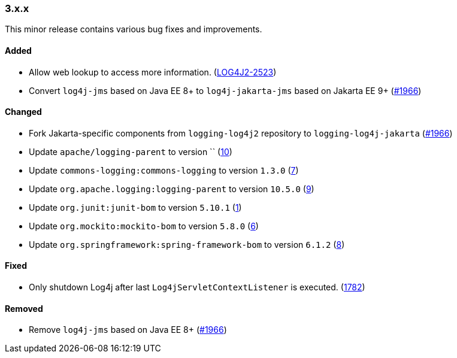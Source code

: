 ////
    Licensed to the Apache Software Foundation (ASF) under one or more
    contributor license agreements.  See the NOTICE file distributed with
    this work for additional information regarding copyright ownership.
    The ASF licenses this file to You under the Apache License, Version 2.0
    (the "License"); you may not use this file except in compliance with
    the License.  You may obtain a copy of the License at

    http://www.apache.org/licenses/LICENSE-2.0

    Unless required by applicable law or agreed to in writing, software
    distributed under the License is distributed on an "AS IS" BASIS,
    WITHOUT WARRANTIES OR CONDITIONS OF ANY KIND, either express or implied.
    See the License for the specific language governing permissions and
    limitations under the License.
////

////
    ██     ██  █████  ██████  ███    ██ ██ ███    ██  ██████  ██
    ██     ██ ██   ██ ██   ██ ████   ██ ██ ████   ██ ██       ██
    ██  █  ██ ███████ ██████  ██ ██  ██ ██ ██ ██  ██ ██   ███ ██
    ██ ███ ██ ██   ██ ██   ██ ██  ██ ██ ██ ██  ██ ██ ██    ██
     ███ ███  ██   ██ ██   ██ ██   ████ ██ ██   ████  ██████  ██

    IF THIS FILE DOESN'T HAVE A `.ftl` SUFFIX, IT IS AUTO-GENERATED, DO NOT EDIT IT!

    Version-specific release notes (`7.8.0.adoc`, etc.) are generated from `src/changelog/*/.release-notes.adoc.ftl`.
    Auto-generation happens during `generate-sources` phase of Maven.
    Hence, you must always

    1. Find and edit the associated `.release-notes.adoc.ftl`
    2. Run `./mvnw generate-sources`
    3. Commit both `.release-notes.adoc.ftl` and the generated `7.8.0.adoc`
////

[#release-notes-3-x-x]
=== 3.x.x



This minor release contains various bug fixes and improvements.


==== Added

* Allow web lookup to access more information. (https://issues.apache.org/jira/browse/LOG4J2-2523[LOG4J2-2523])
* Convert `log4j-jms` based on Java EE 8+ to `log4j-jakarta-jms` based on Jakarta EE 9+ (https://github.com/apache/logging-log4j2/issues/1966[#1966])

==== Changed

* Fork Jakarta-specific components from `logging-log4j2` repository to `logging-log4j-jakarta` (https://github.com/apache/logging-log4j2/issues/1966[#1966])
* Update `apache/logging-parent` to version `` (https://github.com/apache/logging-log4j-jakarta/pull/10[10])
* Update `commons-logging:commons-logging` to version `1.3.0` (https://github.com/apache/logging-log4j-jakarta/pull/7[7])
* Update `org.apache.logging:logging-parent` to version `10.5.0` (https://github.com/apache/logging-log4j-jakarta/pull/9[9])
* Update `org.junit:junit-bom` to version `5.10.1` (https://github.com/apache/logging-log4j-jakarta/pull/1[1])
* Update `org.mockito:mockito-bom` to version `5.8.0` (https://github.com/apache/logging-log4j-jakarta/pull/6[6])
* Update `org.springframework:spring-framework-bom` to version `6.1.2` (https://github.com/apache/logging-log4j-jakarta/pull/8[8])

==== Fixed

* Only shutdown Log4j after last `Log4jServletContextListener` is executed. (https://github.com/apache/logging-log4j2/issues/1782[1782])

==== Removed

* Remove `log4j-jms` based on Java EE 8+ (https://github.com/apache/logging-log4j2/issues/1966[#1966])
